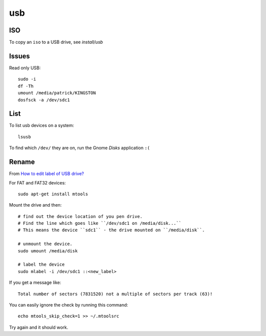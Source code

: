 usb
***

.. highlight:: bash

ISO
===

To copy an ``iso`` to a USB drive, see `install/usb`

Issues
======

Read only USB::

  sudo -i
  df -Th
  umount /media/patrick/KINGSTON
  dosfsck -a /dev/sdc1

List
====

To list usb devices on a system::

  lsusb

To find which ``/dev/`` they are on, run the Gnome *Disks* application ``:(``

Rename
======

From `How to edit label of USB drive?`_

For FAT and FAT32 devices::

  sudo apt-get install mtools

Mount the drive and then::

  # find out the device location of you pen drive.
  # Find the line which goes like ``/dev/sdc1 on /media/disk...``
  # This means the device ``sdc1`` - the drive mounted on ``/media/disk``.

  # unmount the device.
  sudo umount /media/disk

  # label the device
  sudo mlabel -i /dev/sdc1 ::<new_label>

If you get a message like::

  Total number of sectors (7831520) not a multiple of sectors per track (63)!

You can easily ignore the check by running this command::

  echo mtools_skip_check=1 >> ~/.mtoolsrc

Try again and it should work.


.. _`How to edit label of USB drive?`: http://askubuntu.com/questions/194510/how-to-edit-label-of-usb-drive
